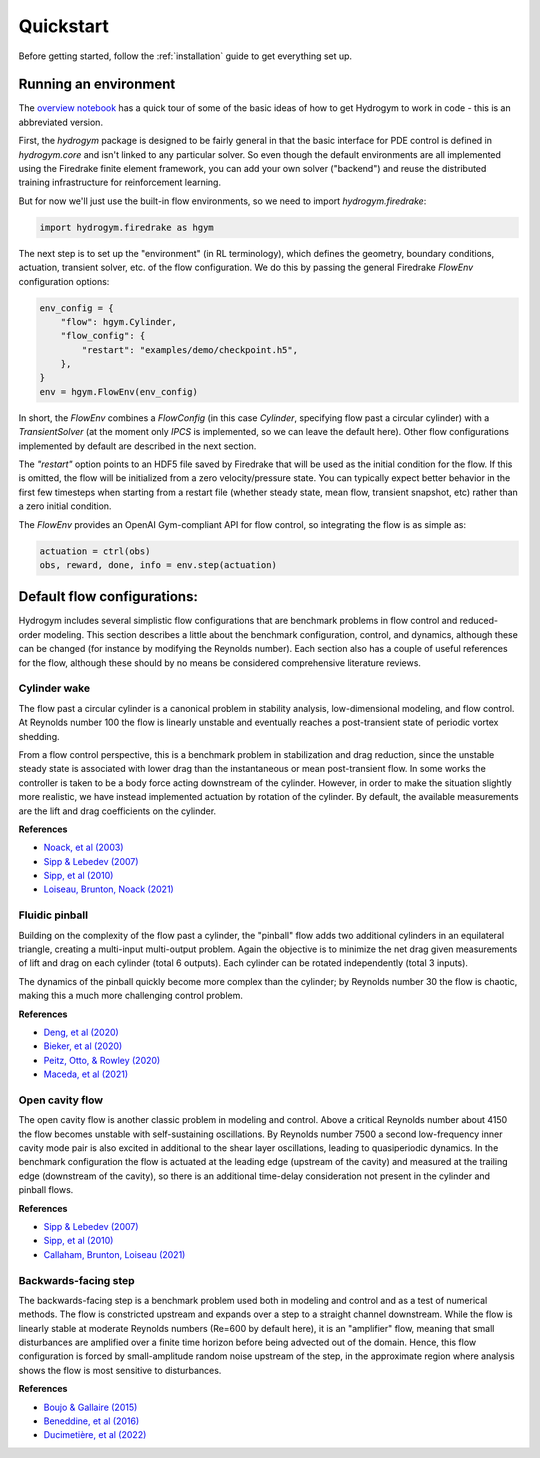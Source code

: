 Quickstart
==========

Before getting started, follow the :ref:`installation` guide to get everything set up.

Running an environment
----------------------

The `overview notebook <https://github.com/dynamicslab/hydrogym/blob/main/notebooks/overview.ipynb>`_ 
has a quick tour of some of the basic ideas of how to get Hydrogym to work in code - this is an
abbreviated version.

First, the `hydrogym` package is designed to be fairly general in that the basic interface
for PDE control is defined in `hydrogym.core` and isn't linked to any particular solver.  So even
though the default environments are all implemented using the Firedrake finite element framework,
you can add your own solver ("backend") and reuse the distributed training infrastructure for
reinforcement learning.

But for now we'll just use the built-in flow environments, so we need to import `hydrogym.firedrake`:

.. code-block:: python

    import hydrogym.firedrake as hgym

The next step is to set up the "environment" (in RL terminology), which defines the geometry, boundary
conditions, actuation, transient solver, etc. of the flow configuration.  We do this by passing the general Firedrake
`FlowEnv` configuration options:

.. code-block:: python

    env_config = {
        "flow": hgym.Cylinder,
        "flow_config": {
            "restart": "examples/demo/checkpoint.h5",
        },
    }
    env = hgym.FlowEnv(env_config)

In short, the `FlowEnv` combines a `FlowConfig` (in this case `Cylinder`, specifying flow past
a circular cylinder) with a `TransientSolver` (at the moment only `IPCS` is implemented, so we can leave
the default here). 
Other flow configurations implemented by default are described in the next section.

The `"restart"` option points to an HDF5 file saved by Firedrake that will be used as the initial condition
for the flow.  If this is omitted, the flow will be initialized from a zero velocity/pressure state.  You can
typically expect better behavior in the first few timesteps when starting from a restart file
(whether steady state, mean flow, transient snapshot, etc) rather than a zero initial condition.

The `FlowEnv` provides an OpenAI Gym-compliant API for flow control, so integrating the flow is as simple as:

.. code-block:: python
    
    actuation = ctrl(obs)
    obs, reward, done, info = env.step(actuation)


Default flow configurations:
----------------------------

Hydrogym includes several simplistic flow configurations that are benchmark problems in flow control and
reduced-order modeling.  This section describes a little about the benchmark configuration, control, and
dynamics, although these can be changed (for instance by modifying the Reynolds number).  Each section
also has a couple of useful references for the flow, although these should by no means be considered 
comprehensive literature reviews.

Cylinder wake
*************

.. image:: _static/imgs/cylinder.png
   :width: 600

The flow past a circular cylinder is a canonical problem in stability analysis, low-dimensional modeling,
and flow control.  At Reynolds number 100 the flow is linearly unstable and eventually reaches a post-transient
state of periodic vortex shedding.

From a flow control perspective, this is a benchmark problem in stabilization and drag reduction, since the
unstable steady state is associated with lower drag than the instantaneous or mean post-transient flow.  In 
some works the controller is taken to be a body force acting downstream of the cylinder.  However, in order to
make the situation slightly more realistic, we have instead implemented actuation by rotation of the cylinder.
By default, the available measurements are the lift and drag coefficients on the cylinder.

**References**

* `Noack, et al (2003) <http://berndnoack.com/publications/2003_JFM_Noack.pdf>`_
* `Sipp & Lebedev (2007) <https://www.cambridge.org/core/journals/journal-of-fluid-mechanics/article/abs/global-stability-of-base-and-mean-flows-a-general-approach-and-its-applications-to-cylinder-and-open-cavity-flows/EC31631718EB33AA5C671A8F7EAA043C>`_
* `Sipp, et al (2010) <http://www.ladhyx.polytechnique.fr/people/meliga/pdf/AMR.pdf>`_
* `Loiseau, Brunton, Noack (2021) <https://hal.science/hal-02398729>`_


Fluidic pinball
***************

.. image:: _static/imgs/pinball.png
   :width: 600

Building on the complexity of the flow past a cylinder, the "pinball" flow adds two additional
cylinders in an equilateral triangle, creating a multi-input multi-output problem.  Again the objective
is to minimize the net drag given measurements of lift and drag on each cylinder (total 6 outputs).  Each
cylinder can be rotated independently (total 3 inputs).

The dynamics of the pinball quickly become more complex than the cylinder; by Reynolds number 30 the flow
is chaotic, making this a much more challenging control problem.

**References**

* `Deng, et al (2020) <https://arxiv.org/pdf/1812.08529>`_
* `Bieker, et al (2020) <https://link.springer.com/article/10.1007/s00162-020-00520-4>`_
* `Peitz, Otto, & Rowley (2020) <https://arxiv.org/abs/2003.07094>`_
* `Maceda, et al (2021) <https://www.cambridge.org/core/services/aop-cambridge-core/content/view/D112E47F261BD4C611D0CB94A0A3FF38/S0022112021003013a.pdf/stabilization-of-the-fluidic-pinball-with-gradient-enriched-machine-learning-control.pdf>`_

Open cavity flow
****************

.. image:: _static/imgs/cavity.png
   :width: 600

The open cavity flow is another classic problem in modeling and control.  Above a critical Reynolds number about 4150 the flow becomes
unstable with self-sustaining oscillations.  By Reynolds number 7500 a second low-frequency inner cavity mode pair is also excited in additional
to the shear layer oscillations, leading to quasiperiodic dynamics.  In the benchmark configuration the flow is actuated at the leading edge
(upstream of the cavity) and measured at the trailing edge (downstream of the cavity), so there is an additional time-delay consideration not
present in the cylinder and pinball flows.

**References**

* `Sipp & Lebedev (2007) <https://www.cambridge.org/core/journals/journal-of-fluid-mechanics/article/abs/global-stability-of-base-and-mean-flows-a-general-approach-and-its-applications-to-cylinder-and-open-cavity-flows/EC31631718EB33AA5C671A8F7EAA043C>`_
* `Sipp, et al (2010) <http://www.ladhyx.polytechnique.fr/people/meliga/pdf/AMR.pdf>`_
* `Callaham, Brunton, Loiseau (2021) <https://www.cambridge.org/core/services/aop-cambridge-core/content/view/CC2980F9AA4AC20A7453C3056ED950C4/S0022112021009940a.pdf/on-the-role-of-nonlinear-correlations-in-reduced-order-modelling.pdf>`_

Backwards-facing step
*********************

.. image:: _static/imgs/step.png
   :width: 600

The backwards-facing step is a benchmark problem used both in modeling and control and as a test of numerical methods.  The flow is constricted
upstream and expands over a step to a straight channel downstream.  While the flow is linearly stable at moderate Reynolds numbers (Re=600 by
default here), it is an "amplifier" flow, meaning that small disturbances are amplified over a finite time horizon before being advected out
of the domain.  Hence, this flow configuration is forced by small-amplitude random noise upstream of the step, in the approximate region where 
analysis shows the flow is most sensitive to disturbances.

**References**

* `Boujo & Gallaire (2015) <https://www.cambridge.org/core/journals/journal-of-fluid-mechanics/article/abs/sensitivity-and-openloop-control-of-stochastic-response-in-a-noise-amplifier-flow-the-backwardfacing-step/3CEEBB6AD9784D555FDA086AF81BD416>`_
* `Beneddine, et al (2016) <https://hal.inria.fr/hal-01445633/>`_
* `Ducimetière, et al (2022) <https://www.cambridge.org/core/journals/journal-of-fluid-mechanics/article/weak-nonlinearity-for-strong-nonnormality/ADCBEAB2B445907FF022DD5E4F79A001>`_
